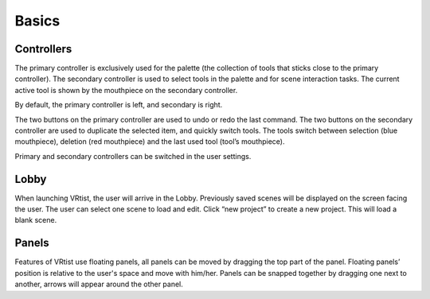 .. _Basics:

======
Basics
======


Controllers
-----------

The primary controller is exclusively used for the palette (the collection of tools that sticks close to the primary controller). The secondary controller is used to select tools in the palette and for scene interaction tasks. The current active tool is shown by the mouthpiece on the secondary controller.

By default, the primary controller is left, and secondary is right.

The two buttons on the primary controller are used to undo or redo the last command.
The two buttons on the secondary controller are used to duplicate the selected item, and quickly switch tools. The tools switch between selection (blue mouthpiece), deletion (red mouthpiece) and the last used tool (tool’s mouthpiece).

.. image:: /img/mouthpiece.png
    :align: center
    :width: 300

Primary and secondary controllers can be switched in the user settings.

Lobby
-----

.. Lobby:

.. image:: /img/Lobby.png
    :align: center
    :width: 300



When launching VRtist, the user will arrive in the Lobby.
Previously saved scenes will be displayed on the screen facing the user. 
The user can select one scene to load and edit.
Click “new project” to create a new project. This will load a blank scene.


Panels
------

Features of VRtist use floating panels, all panels can be moved by dragging the top part of the panel. Floating panels’ position is relative to the user's space and move with him/her.
Panels can be snapped together by dragging one next to another, arrows will appear around the other panel.

